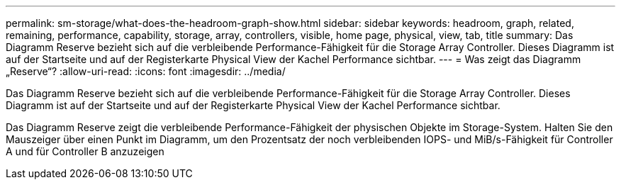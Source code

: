 ---
permalink: sm-storage/what-does-the-headroom-graph-show.html 
sidebar: sidebar 
keywords: headroom, graph, related, remaining, performance, capability, storage, array, controllers, visible, home page, physical, view, tab, title 
summary: Das Diagramm Reserve bezieht sich auf die verbleibende Performance-Fähigkeit für die Storage Array Controller. Dieses Diagramm ist auf der Startseite und auf der Registerkarte Physical View der Kachel Performance sichtbar. 
---
= Was zeigt das Diagramm „Reserve“?
:allow-uri-read: 
:icons: font
:imagesdir: ../media/


[role="lead"]
Das Diagramm Reserve bezieht sich auf die verbleibende Performance-Fähigkeit für die Storage Array Controller. Dieses Diagramm ist auf der Startseite und auf der Registerkarte Physical View der Kachel Performance sichtbar.

Das Diagramm Reserve zeigt die verbleibende Performance-Fähigkeit der physischen Objekte im Storage-System. Halten Sie den Mauszeiger über einen Punkt im Diagramm, um den Prozentsatz der noch verbleibenden IOPS- und MiB/s-Fähigkeit für Controller A und für Controller B anzuzeigen
